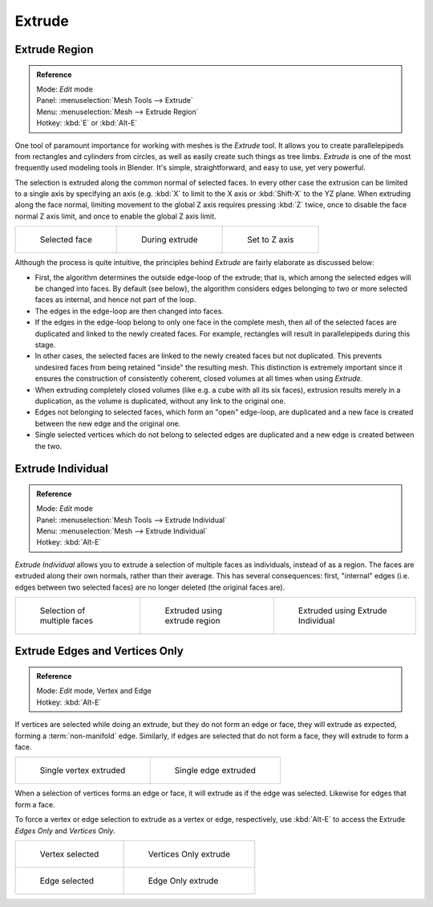 
..    TODO/Review: {{review|}} .

*******
Extrude
*******

Extrude Region
==============

.. admonition:: Reference
   :class: refbox

   | Mode:     *Edit* mode
   | Panel:    :menuselection:`Mesh Tools --> Extrude`
   | Menu:     :menuselection:`Mesh --> Extrude Region`
   | Hotkey:   :kbd:`E` or :kbd:`Alt-E`


One tool of paramount importance for working with meshes is the *Extrude* tool.
It allows you to create parallelepipeds from rectangles and cylinders from circles,
as well as easily create such things as tree limbs.
*Extrude* is one of the most frequently used modeling tools in Blender. It's simple,
straightforward, and easy to use, yet very powerful.

The selection is extruded along the common normal of selected faces.
In every other case the extrusion can be limited to a single axis by specifying an axis (e.g.
:kbd:`X` to limit to the X axis or :kbd:`Shift-X` to the YZ plane.
When extruding along the face normal,
limiting movement to the global Z axis requires pressing :kbd:`Z` twice,
once to disable the face normal Z axis limit, and once to enable the global Z axis limit.

.. list-table::

   * - .. figure:: /images/extrude-face-before.jpg
          :width: 200px

          Selected face

     - .. figure:: /images/extrude-face-after.jpg
          :width: 200px

          During extrude

     - .. figure:: /images/extrude-face-after-zAxiz.jpg
          :width: 200px

          Set to Z axis


Although the process is quite intuitive,
the principles behind *Extrude* are fairly elaborate as discussed below:

- First, the algorithm determines the outside edge-loop of the extrude; that is,
  which among the selected edges will be changed into faces. By default (see below),
  the algorithm considers edges belonging to two or more selected faces as internal, and hence not part of the loop.
- The edges in the edge-loop are then changed into faces.
- If the edges in the edge-loop belong to only one face in the complete mesh,
  then all of the selected faces are duplicated and linked to the newly created faces. For example,
  rectangles will result in parallelepipeds during this stage.
- In other cases, the selected faces are linked to the newly created faces but not duplicated.
  This prevents undesired faces from being retained "inside" the resulting mesh.
  This distinction is extremely important since it ensures the construction of consistently coherent,
  closed volumes at all times when using *Extrude*.
- When extruding completely closed volumes (like e.g. a cube with all its six faces),
  extrusion results merely in a duplication, as the volume is duplicated, without any link to the original one.
- Edges not belonging to selected faces, which form an "open" edge-loop,
  are duplicated and a new face is created between the new edge and the original one.
- Single selected vertices which do not belong to selected edges
  are duplicated and a new edge is created between the two.


Extrude Individual
==================

.. admonition:: Reference
   :class: refbox

   | Mode:     *Edit* mode
   | Panel:    :menuselection:`Mesh Tools --> Extrude Individual`
   | Menu:     :menuselection:`Mesh --> Extrude Individual`
   | Hotkey:   :kbd:`Alt-E`


*Extrude Individual* allows you to extrude a selection of multiple faces as individuals, instead of as a region.
The faces are extruded along their own normals, rather than their average.
This has several consequences: first, "internal" edges
(i.e. edges between two selected faces) are no longer deleted (the original faces are).

.. list-table::

   * - .. figure:: /images/extrude-face-multi.jpg
          :width: 200px

          Selection of multiple faces

     - .. figure:: /images/extrude-face-multi-region.jpg
          :width: 200px

          Extruded using extrude region

     - .. figure:: /images/extrude-face-multi-individual.jpg
          :width: 200px

          Extruded using Extrude Individual


Extrude Edges and Vertices Only
===============================

.. admonition:: Reference
   :class: refbox

   | Mode:     *Edit* mode, Vertex and Edge
   | Hotkey:   :kbd:`Alt-E`


If vertices are selected while doing an extrude, but they do not form an edge or face,
they will extrude as expected, forming a :term:`non-manifold` edge. Similarly,
if edges are selected that do not form a face, they will extrude to form a face.


.. list-table::

   * - .. figure:: /images/extrude-vert.jpg
          :width: 250px

          Single vertex extruded

     - .. figure:: /images/extrude-edge.jpg
          :width: 250px

          Single edge extruded


When a selection of vertices forms an edge or face,
it will extrude as if the edge was selected. Likewise for edges that form a face.

To force a vertex or edge selection to extrude as a vertex or edge, respectively, use
:kbd:`Alt-E` to access the Extrude *Edges Only* and *Vertices Only*.


.. list-table::

   * - .. figure:: /images/extrude-verts-before.jpg
          :width: 250px

          Vertex selected

     - .. figure:: /images/extrude-verts-after.jpg
          :width: 250px

          Vertices Only extrude

   * - .. figure:: /images/extrude-edges-before.jpg
          :width: 250px
   
          Edge selected

     - .. figure:: /images/extrude-edges-after.jpg
          :width: 250px

          Edge Only extrude
